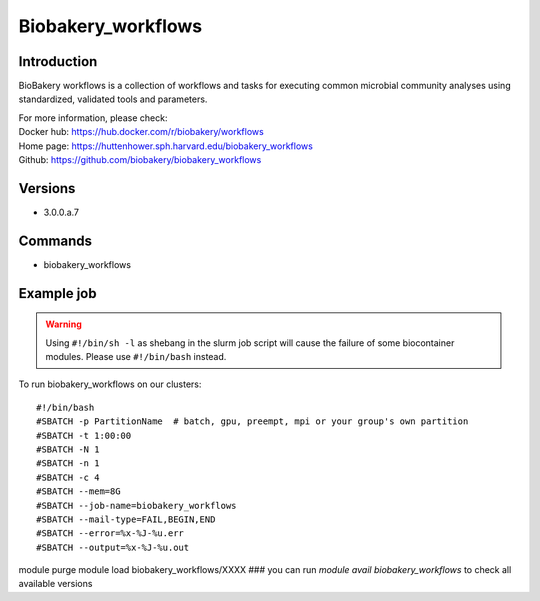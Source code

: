 .. _backbone-label:

Biobakery_workflows
==============================

Introduction
~~~~~~~~
BioBakery workflows is a collection of workflows and tasks for executing common microbial community analyses using standardized, validated tools and parameters.


| For more information, please check:
| Docker hub: https://hub.docker.com/r/biobakery/workflows 
| Home page: https://huttenhower.sph.harvard.edu/biobakery_workflows 
| Github: https://github.com/biobakery/biobakery_workflows

Versions
~~~~~~~~
- 3.0.0.a.7

Commands
~~~~~~~
- biobakery_workflows

Example job
~~~~~
.. warning::
    Using ``#!/bin/sh -l`` as shebang in the slurm job script will cause the failure of some biocontainer modules. Please use ``#!/bin/bash`` instead.

To run biobakery_workflows on our clusters::

#!/bin/bash
#SBATCH -p PartitionName  # batch, gpu, preempt, mpi or your group's own partition
#SBATCH -t 1:00:00
#SBATCH -N 1
#SBATCH -n 1
#SBATCH -c 4
#SBATCH --mem=8G
#SBATCH --job-name=biobakery_workflows
#SBATCH --mail-type=FAIL,BEGIN,END
#SBATCH --error=%x-%J-%u.err
#SBATCH --output=%x-%J-%u.out

module purge
module load biobakery_workflows/XXXX ### you can run *module avail biobakery_workflows* to check all available versions
